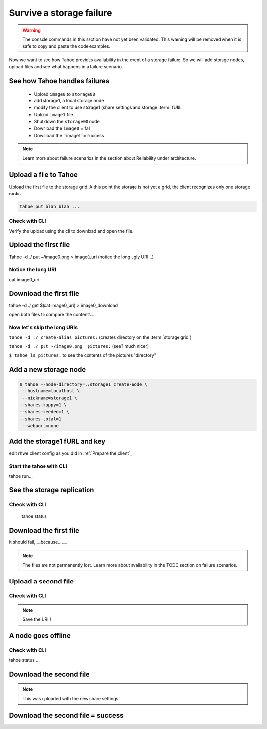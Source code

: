 ==========================
Survive a storage failure
==========================

.. warning:: The console commands in this section have not yet been validated. This warning will be removed when it is safe to copy and paste the code examples.


.. Once done, we'll add the time estimate .. note:: Estimated time is 35 minutes

Now we want to see how Tahoe provides availability in the event of a storage failure. So we will add storage nodes, upload files and see what happens in a failure scenario.


.. consider using conrete concrete names like desktop storage, laptop, etc.


See how Tahoe handles failures
==============================


    - Upload ``image0`` to ``storage00``
    - add storage1, a local storage node
    - modify the client to use storage1 (share settings and storage :term:`fURL`
    - Upload ``image1`` file
    - Shut down the ``storage00`` node
    - Download the ``image0`` = fail
    - Download the ``image1``= success

.. note:: Learn more about failure scenarios in the section about Reliability under architecture.

Upload a file to Tahoe
======================

Upload the first file to the storage grid. A this point the storage is not yet a grid, the client recognizes only one storage node.

.. code-block:: shell

    tahoe put blah blah ...

Check with CLI
--------------

Verify the upload using the cli to download and open the file.

.. code-block::shell

    tahoe ...


Upload the first file
=====================

Tahoe -d ./ put ~/image0.png > image0_uri (notice the long ugly URI...)

Notice the long URI
-------------------

cat image0_uri

Download the first file
=======================

tahoe -d ./ get $(cat image0_uri) > image0_download


open both files to compare the contents....

Now let's skip the long URIs
----------------------------

``tahoe -d ./ create-alias pictures:``  (creates directory on the :term:`storage grid`)

``tahoe -d ./ put ~/image0.png  pictures:`` (see? much nicer)

``$ tahoe ls pictures:`` to see the contents of the pictures "directory"



Add a new storage node
===========================

.. code-block::

    $ tahoe --node-directory=./storage1 create-node \
     --hostname=localhost \
     --nickname=storage1 \
    --shares-happy=1 \
    --shares-needed=1 \
    --shares-total=1
     --webport=none


Add the storage1 fURL and key
=============================

edit rhwe client config as you did in :ref:`Prepare the client`_

Start the tahoe with CLI
------------------------

tahoe run...

See the storage replication
===========================

Check with CLI
---------------

 tahoe status

Download the first file
=======================

it should fail, __because....__

.. note:: The files are not permanently lost. Learn more about availability in the TODO section on failure scenarios.

Upload a second file
=====================

Check with CLI
------------------

.. note:: Save the URI !

A node goes offline
===================

Check with CLI
---------------

tahoe status ...

Download the second file
=========================

.. note:: This was uploaded with the new share settings


Download the second file = success
==================================

